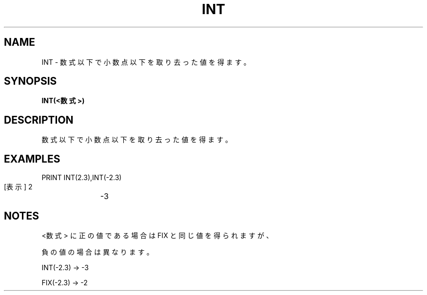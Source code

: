 .TH "INT" "1" "2025-05-29" "MSX-BASIC" "User Commands"
.SH NAME
INT \- 数式以下で小数点以下を取り去った値を得ます。

.SH SYNOPSIS
.B INT(<数式>)

.SH DESCRIPTION
.PP
数式以下で小数点以下を取り去った値を得ます。

.SH EXAMPLES
.PP
PRINT INT(2.3),INT(-2.3)
 [表示] 2	-3

.SH NOTES
.PP
.PP
<数式> に正の値である場合は FIX と同じ値を得られますが、
.PP
負の値の場合は異なります。
.PP
    INT(-2.3) → -3
.PP
    FIX(-2.3) → -2